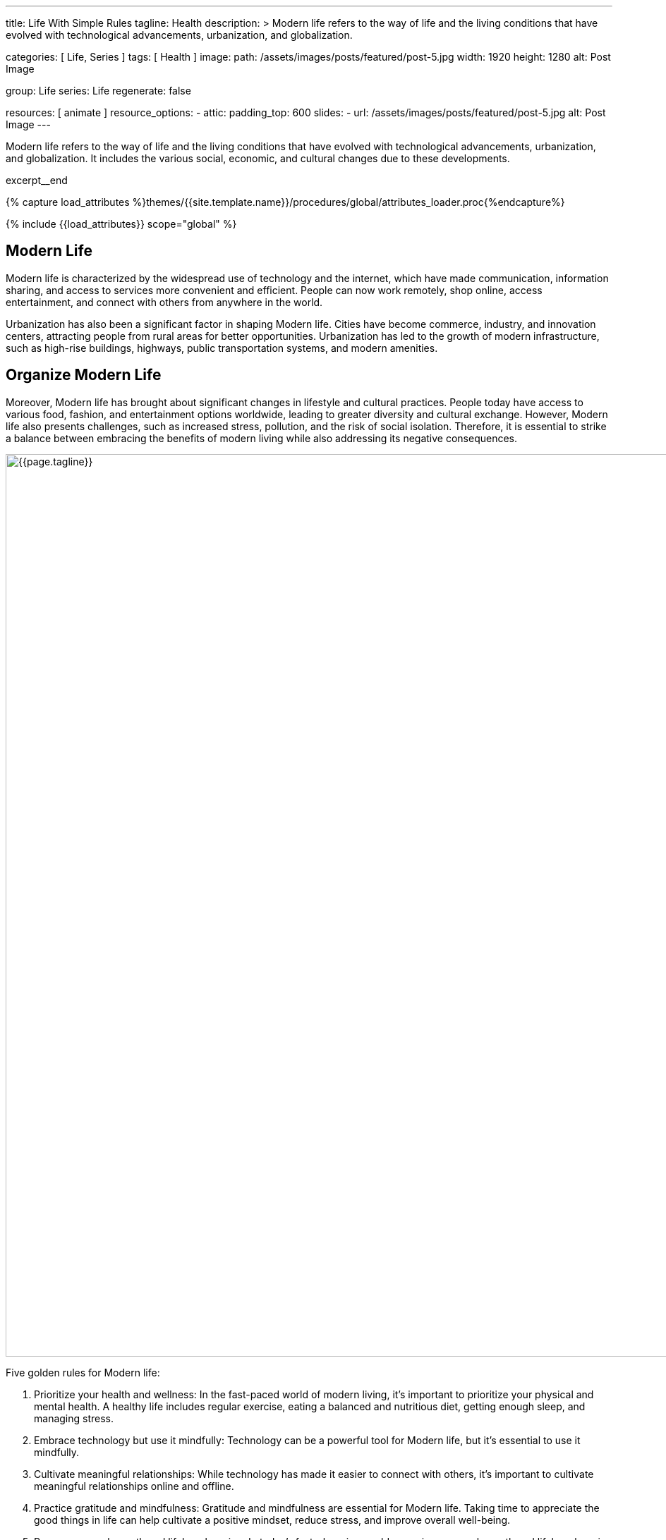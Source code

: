 ---
title:                                  Life With Simple Rules
tagline:                                Health
description: >
                                        Modern life refers to the way of life and the
                                        living conditions that have evolved with technological
                                        advancements, urbanization, and globalization.

categories:                             [ Life, Series ]
tags:                                   [ Health ]
image:
  path:                                 /assets/images/posts/featured/post-5.jpg
  width:                                1920
  height:                               1280
  alt:                                  Post Image

group:                                  Life
series:                                 Life
regenerate:                             false

resources:                              [ animate ]
resource_options:
  - attic:
      padding_top:                      600
      slides:
        - url:                          /assets/images/posts/featured/post-5.jpg
          alt:                          Post Image
---

// Page Initializer
// =============================================================================
// Enable the Liquid Preprocessor
:page-liquid:

// Set (local) page attributes here
// -----------------------------------------------------------------------------
// :page--attr:                         <attr-value>

// Place an excerpt at the most top position
// -----------------------------------------------------------------------------
[role="dropcap mb-4"]
Modern life refers to the way of life and the living conditions that have
evolved with technological advancements, urbanization, and globalization. It
includes the various social, economic, and cultural changes due to these
developments.

excerpt__end

//  Load Liquid procedures
// -----------------------------------------------------------------------------
{% capture load_attributes %}themes/{{site.template.name}}/procedures/global/attributes_loader.proc{%endcapture%}

// Load page attributes
// -----------------------------------------------------------------------------
{% include {{load_attributes}} scope="global" %}


// Page content
// ~~~~~~~~~~~~~~~~~~~~~~~~~~~~~~~~~~~~~~~~~~~~~~~~~~~~~~~~~~~~~~~~~~~~~~~~~~~~~

// Include sub-documents (if any)
// -----------------------------------------------------------------------------
== Modern Life

Modern life is characterized by the widespread use of technology and the
internet, which have made communication, information sharing, and access to
services more convenient and efficient. People can now work remotely, shop
online, access entertainment, and connect with others from anywhere in the
world.

[role="mb-4"]
Urbanization has also been a significant factor in shaping Modern life.
Cities have become commerce, industry, and innovation centers, attracting
people from rural areas for better opportunities. Urbanization has led to
the growth of modern infrastructure, such as high-rise buildings, highways,
public transportation systems, and modern amenities.


== Organize Modern Life

Moreover, Modern life has brought about significant changes in lifestyle
and cultural practices. People today have access to various food, fashion,
and entertainment options worldwide, leading to greater diversity and
cultural exchange. However, Modern life also presents challenges, such
as increased stress, pollution, and the risk of social isolation. Therefore,
it is essential to strike a balance between embracing the benefits of modern
living while also addressing its negative consequences.

[role="mt-3 mb-5"]
image::posts/post-img.jpg[{{page.tagline}}, width=1280]

Five golden rules for Modern life:

. Prioritize your health and wellness: In the fast-paced world of modern
  living, it's important to prioritize your physical and mental health. A
  healthy life includes regular exercise, eating a balanced and nutritious
  diet, getting enough sleep, and managing stress.

. Embrace technology but use it mindfully: Technology can be a powerful
  tool for Modern life, but it's essential to use it mindfully.

. Cultivate meaningful relationships: While technology has made it easier
  to connect with others, it's important to cultivate meaningful relationships
  online and offline.

. Practice gratitude and mindfulness: Gratitude and mindfulness are essential
  for Modern life. Taking time to appreciate the good things in life can
  help cultivate a positive mindset, reduce stress, and improve overall
  well-being.

. Pursue personal growth and lifelong learning: In today's fast-changing
  world, pursuing personal growth and lifelong learning is essential.
  Personal growth includes setting goals, developing new skills, and
  seeking new experiences and challenges.

Following these golden rules can lead to a fulfilling and meaningful life
in the current world.
